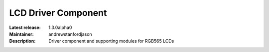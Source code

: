 LCD Driver Component
....................

:Latest release: 1.3.0alpha0
:Maintainer: andrewstanfordjason
:Description: Driver component and supporting modules for RGB565 LCDs


